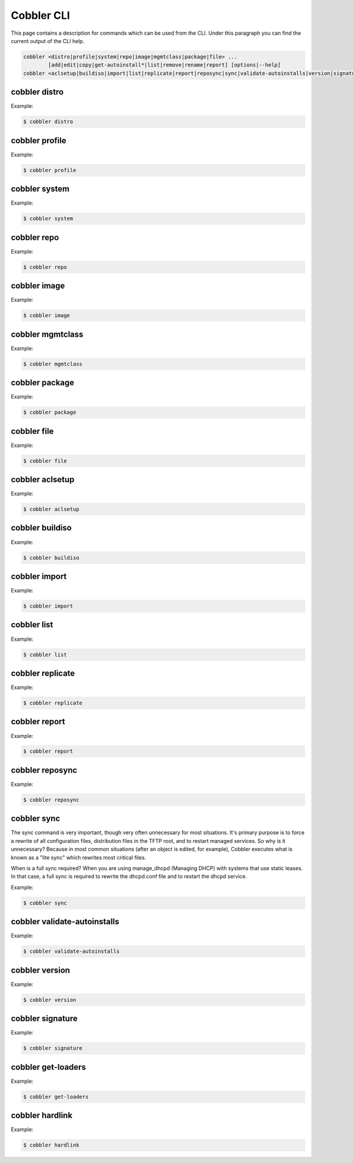 ***********************************
Cobbler CLI
***********************************

This page contains a description for commands which can be used from the CLI. Under this paragraph you can find the
current output of the CLI help.

.. code-block:: shell

    cobbler <distro|profile|system|repo|image|mgmtclass|package|file> ...
            [add|edit|copy|get-autoinstall*|list|remove|rename|report] [options|--help]
    cobbler <aclsetup|buildiso|import|list|replicate|report|reposync|sync|validate-autoinstalls|version|signature|get-loaders|hardlink> [options|--help]

cobbler distro
++++++++++++++

Example:

.. code-block:: shell

    $ cobbler distro

cobbler profile
+++++++++++++++

Example:

.. code-block:: shell

    $ cobbler profile

cobbler system
++++++++++++++

Example:

.. code-block:: shell

    $ cobbler system

cobbler repo
++++++++++++

Example:

.. code-block:: shell

    $ cobbler repo

cobbler image
+++++++++++++

Example:

.. code-block:: shell

    $ cobbler image

cobbler mgmtclass
+++++++++++++++++

Example:

.. code-block:: shell

    $ cobbler mgmtclass

cobbler package
+++++++++++++++

Example:

.. code-block:: shell

    $ cobbler package

cobbler file
++++++++++++

Example:

.. code-block:: shell

    $ cobbler file

cobbler aclsetup
++++++++++++++++

Example:

.. code-block:: shell

    $ cobbler aclsetup

cobbler buildiso
++++++++++++++++

Example:

.. code-block:: shell

    $ cobbler buildiso

cobbler import
++++++++++++++

Example:

.. code-block:: shell

    $ cobbler import

cobbler list
++++++++++++

Example:

.. code-block:: shell

    $ cobbler list

cobbler replicate
+++++++++++++++++

Example:

.. code-block:: shell

    $ cobbler replicate

cobbler report
+++++++++++++++++

Example:

.. code-block:: shell

    $ cobbler report

cobbler reposync
++++++++++++++++

Example:

.. code-block:: shell

    $ cobbler reposync

cobbler sync
++++++++++++

The sync command is very important, though very often unnecessary for most situations. It's primary purpose is to force
a rewrite of all configuration files, distribution files in the TFTP root, and to restart managed services. So why is it
unnecessary? Because in most common situations (after an object is edited, for example), Cobbler executes what is known
as a "lite sync" which rewrites most critical files.

When is a full sync required? When you are using manage_dhcpd (Managing DHCP) with systems that use static leases. In
that case, a full sync is required to rewrite the dhcpd.conf file and to restart the dhcpd service.

Example:

.. code-block:: shell

    $ cobbler sync

cobbler validate-autoinstalls
+++++++++++++++++++++++++++++

Example:

.. code-block:: shell

    $ cobbler validate-autoinstalls

cobbler version
+++++++++++++++

Example:

.. code-block:: shell

    $ cobbler version

cobbler signature
+++++++++++++++++

Example:

.. code-block:: shell

    $ cobbler signature

cobbler get-loaders
+++++++++++++++++++

Example:

.. code-block:: shell

    $ cobbler get-loaders

cobbler hardlink
++++++++++++++++

Example:

.. code-block:: shell

    $ cobbler hardlink
